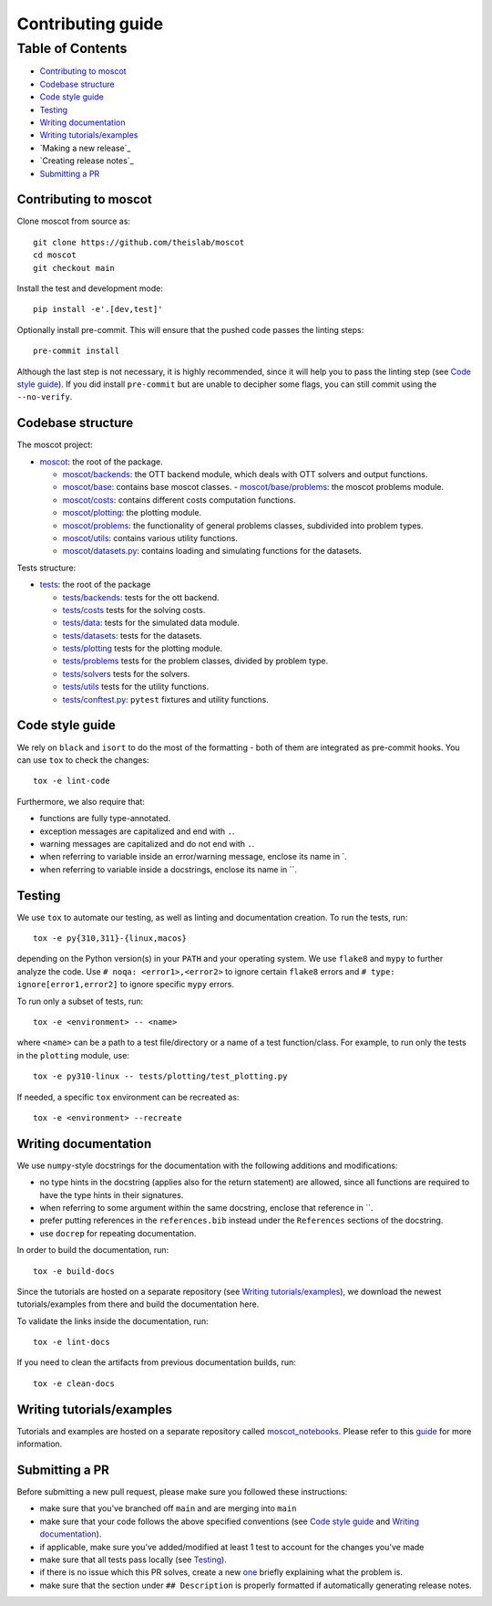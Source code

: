 Contributing guide
~~~~~~~~~~~~~~~~~~

Table of Contents
=================
- `Contributing to moscot`_
- `Codebase structure`_
- `Code style guide`_
- `Testing`_
- `Writing documentation`_
- `Writing tutorials/examples`_
- `Making a new release`_
- `Creating release notes`_
- `Submitting a PR`_

Contributing to moscot
-----------------------
Clone moscot from source as::

    git clone https://github.com/theislab/moscot
    cd moscot
    git checkout main

Install the test and development mode::

    pip install -e'.[dev,test]'

Optionally install pre-commit. This will ensure that the pushed code passes the linting steps::

    pre-commit install

Although the last step is not necessary, it is highly recommended, since it will help you to pass the linting step
(see `Code style guide`_). If you did install ``pre-commit`` but are unable to decipher some flags, you can
still commit using the ``--no-verify``.

Codebase structure
------------------
The moscot project:

- `moscot <../src/moscot>`_: the root of the package.

  - `moscot/backends <../src/moscot/backends>`_: the OTT backend module, which deals with OTT solvers and output functions.
  - `moscot/base <../src/moscot/base>`_: contains base moscot classes.
    - `moscot/base/problems <../src/moscot/base/problems>`_: the moscot problems module.
  - `moscot/costs <../src/moscot/costs>`_: contains different costs computation functions.
  - `moscot/plotting <../src/moscot/plotting>`_: the plotting module.
  - `moscot/problems <../src/moscot/problems>`_: the functionality of general problems classes, subdivided into problem types.
  - `moscot/utils <../src/moscot/utils>`_: contains various utility functions.
  - `moscot/datasets.py <../src/moscot/datasets.py>`_: contains loading and simulating functions for the datasets.

Tests structure:

- `tests <../tests>`_: the root of the package

  - `tests/backends <../tests/backends>`_: tests for the ott backend.
  - `tests/costs <../tests/costs>`_ tests for the solving costs.
  - `tests/data <../tests/data>`_: tests for the simulated data module.
  - `tests/datasets <../tests/datasets>`_: tests for the datasets.
  - `tests/plotting <../tests/plotting>`_ tests for the plotting module.
  - `tests/problems <../tests/problems>`_ tests for the problem classes, divided by problem type.
  - `tests/solvers <../tests/solvers>`_ tests for the solvers.
  - `tests/utils <../tests/utils>`_ tests for the utility functions.
  - `tests/conftest.py <../tests/conftest.py>`_: ``pytest`` fixtures and utility functions.

Code style guide
----------------
We rely on ``black`` and ``isort`` to do the most of the formatting - both of them are integrated as pre-commit hooks.
You can use ``tox`` to check the changes::

    tox -e lint-code

Furthermore, we also require that:

- functions are fully type-annotated.
- exception messages are capitalized and end with ``.``.
- warning messages are capitalized and do not end with ``.``.
- when referring to variable inside an error/warning message, enclose its name in \`.
- when referring to variable inside a docstrings, enclose its name in \``.

Testing
-------
We use ``tox`` to automate our testing, as well as linting and documentation creation. To run the tests, run::

    tox -e py{310,311}-{linux,macos}

depending on the Python version(s) in your ``PATH`` and your operating system. We use ``flake8`` and ``mypy`` to further
analyze the code. Use ``# noqa: <error1>,<error2>`` to ignore certain ``flake8`` errors and
``# type: ignore[error1,error2]`` to ignore specific ``mypy`` errors.

To run only a subset of tests, run::

    tox -e <environment> -- <name>

where ``<name>`` can be a path to a test file/directory or a name of a test function/class.
For example, to run only the tests in the ``plotting`` module, use::

    tox -e py310-linux -- tests/plotting/test_plotting.py

If needed, a specific ``tox`` environment can be recreated as::

    tox -e <environment> --recreate

Writing documentation
---------------------
We use ``numpy``-style docstrings for the documentation with the following additions and modifications:

- no type hints in the docstring (applies also for the return statement) are allowed,
  since all functions are required to have the type hints in their signatures.
- when referring to some argument within the same docstring, enclose that reference in \`\`.
- prefer putting references in the ``references.bib`` instead under the ``References`` sections of the docstring.
- use ``docrep`` for repeating documentation.

In order to build the documentation, run::

    tox -e build-docs

Since the tutorials are hosted on a separate repository (see `Writing tutorials/examples`_), we download the newest
tutorials/examples from there and build the documentation here.

To validate the links inside the documentation, run::

    tox -e lint-docs

If you need to clean the artifacts from previous documentation builds, run::

    tox -e clean-docs

Writing tutorials/examples
--------------------------
Tutorials and examples are hosted on a separate repository called `moscot_notebooks
<https://github.com/theislab/moscot_notebooks>`_.
Please refer to this `guide <https://github.com/theislab/moscot_notebooks/blob/main/CONTRIBUTING.rst>`_ for more information.

Submitting a PR
---------------
Before submitting a new pull request, please make sure you followed these instructions:

- make sure that you've branched off ``main`` and are merging into ``main``
- make sure that your code follows the above specified conventions
  (see `Code style guide`_ and `Writing documentation`_).
- if applicable, make sure you've added/modified at least 1 test to account for the changes you've made
- make sure that all tests pass locally (see `Testing`_).
- if there is no issue which this PR solves, create a new `one <https://github.com/theislab/moscot/issues/new>`_
  briefly explaining what the problem is.
- make sure that the section under ``## Description`` is properly formatted if automatically generating release notes.

